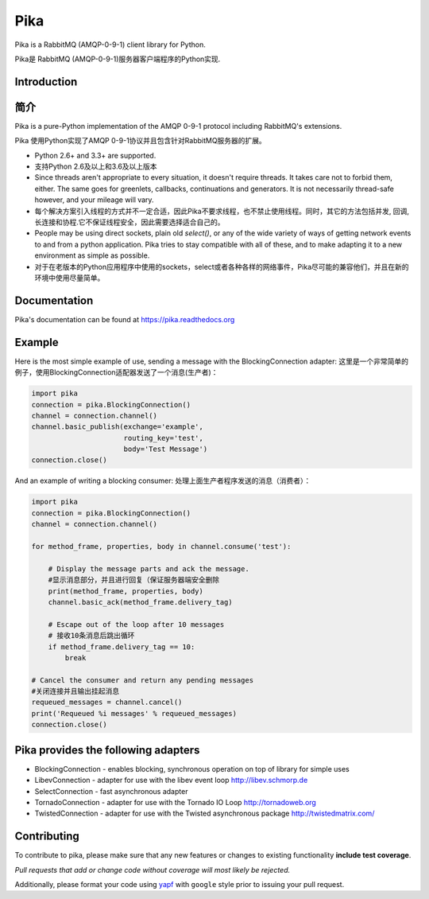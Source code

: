 Pika
====
Pika is a RabbitMQ (AMQP-0-9-1) client library for Python.

Pika是 RabbitMQ (AMQP-0-9-1)服务器客户端程序的Python实现.


|Version| |Downloads| |Status| |Coverage| |License| |Docs|

Introduction
-------------
简介
-------------
Pika is a pure-Python implementation of the AMQP 0-9-1 protocol including RabbitMQ's
extensions.

Pika 使用Python实现了AMQP 0-9-1协议并且包含针对RabbitMQ服务器的扩展。

- Python 2.6+ and 3.3+ are supported.

- 支持Python 2.6及以上和3.6及以上版本

- Since threads aren't appropriate to every situation, it doesn't
  require threads. It takes care not to forbid them, either. The same
  goes for greenlets, callbacks, continuations and generators. It is
  not necessarily thread-safe however, and your mileage will vary.
- 每个解决方案引入线程的方式并不一定合适，因此Pika不要求线程，也不禁止使用线程。同时，其它的方法包括并发, 回调,长连接和协程.它不保证线程安全，因此需要选择适合自己的。

- People may be using direct sockets, plain old `select()`,
  or any of the wide variety of ways of getting network events to and from a
  python application. Pika tries to stay compatible with all of these, and to
  make adapting it to a new environment as simple as possible.
- 对于在老版本的Python应用程序中使用的sockets，select或者各种各样的网络事件，Pika尽可能的兼容他们，并且在新的环境中使用尽量简单。

Documentation
-------------
Pika's documentation can be found at `https://pika.readthedocs.org <https://pika.readthedocs.org>`_

Example
-------
Here is the most simple example of use, sending a message with the BlockingConnection adapter:
这里是一个非常简单的例子，使用BlockingConnection适配器发送了一个消息(生产者)：

.. code :: python

    import pika
    connection = pika.BlockingConnection()
    channel = connection.channel()
    channel.basic_publish(exchange='example',
                          routing_key='test',
                          body='Test Message')
    connection.close()

And an example of writing a blocking consumer:
处理上面生产者程序发送的消息（消费者）：

.. code :: python

    import pika
    connection = pika.BlockingConnection()
    channel = connection.channel()

    for method_frame, properties, body in channel.consume('test'):

        # Display the message parts and ack the message.
        #显示消息部分，并且进行回复（保证服务器端安全删除
        print(method_frame, properties, body)
        channel.basic_ack(method_frame.delivery_tag)

        # Escape out of the loop after 10 messages
        # 接收10条消息后跳出循环
        if method_frame.delivery_tag == 10:
            break

    # Cancel the consumer and return any pending messages
    #关闭连接并且输出挂起消息
    requeued_messages = channel.cancel()
    print('Requeued %i messages' % requeued_messages)
    connection.close()

Pika provides the following adapters
------------------------------------

- BlockingConnection - enables blocking, synchronous operation on top of library for simple uses
- LibevConnection    - adapter for use with the libev event loop http://libev.schmorp.de
- SelectConnection   - fast asynchronous adapter
- TornadoConnection  - adapter for use with the Tornado IO Loop http://tornadoweb.org
- TwistedConnection  - adapter for use with the Twisted asynchronous package http://twistedmatrix.com/

Contributing
------------
To contribute to pika, please make sure that any new features or changes
to existing functionality **include test coverage**.

*Pull requests that add or change code without coverage will most likely be rejected.*

Additionally, please format your code using `yapf <http://pypi.python.org/pypi/yapf>`_
with ``google`` style prior to issuing your pull request.

.. |Version| image:: https://img.shields.io/pypi/v/pika.svg?
   :target: http://badge.fury.io/py/pika

.. |Status| image:: https://img.shields.io/travis/pika/pika.svg?
   :target: https://travis-ci.org/pika/pika

.. |Coverage| image:: https://img.shields.io/codecov/c/github/pika/pika.svg?
   :target: https://codecov.io/github/pika/pika?branch=master

.. |Downloads| image:: https://img.shields.io/pypi/dm/pika.svg?
   :target: https://pypi.python.org/pypi/pika

.. |License| image:: https://img.shields.io/pypi/l/pika.svg?
   :target: https://pika.readthedocs.org

.. |Docs| image:: https://readthedocs.org/projects/pika/badge/?version=stable
   :target: https://pika.readthedocs.org
   :alt: Documentation Status

